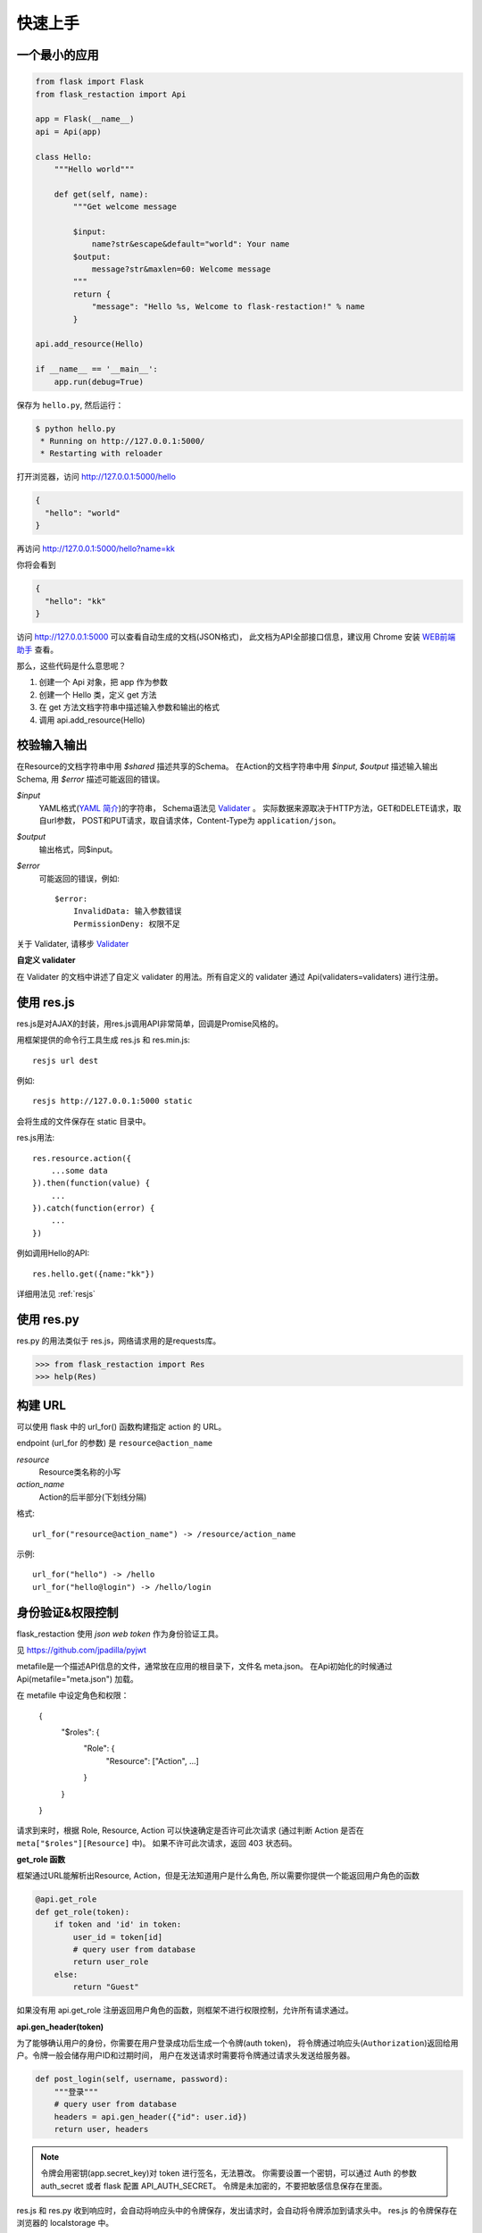 .. _quickstart:

快速上手
========

一个最小的应用
-------------------

.. code-block:: python
    
    from flask import Flask
    from flask_restaction import Api

    app = Flask(__name__)
    api = Api(app)

    class Hello:
        """Hello world"""

        def get(self, name):
            """Get welcome message

            $input:
                name?str&escape&default="world": Your name
            $output:
                message?str&maxlen=60: Welcome message
            """
            return {
                "message": "Hello %s, Welcome to flask-restaction!" % name
            }

    api.add_resource(Hello)

    if __name__ == '__main__':
        app.run(debug=True)

保存为 ``hello.py``, 然后运行：

.. code::

    $ python hello.py
     * Running on http://127.0.0.1:5000/
     * Restarting with reloader

打开浏览器，访问 http://127.0.0.1:5000/hello

.. code::

    {
      "hello": "world"
    }

再访问 http://127.0.0.1:5000/hello?name=kk

你将会看到 

.. code::

    {
      "hello": "kk"
    }

访问 http://127.0.0.1:5000 可以查看自动生成的文档(JSON格式)，
此文档为API全部接口信息，建议用 Chrome 安装 `WEB前端助手 <https://www.baidufe.com/fehelper>`_ 查看。

那么，这些代码是什么意思呢？

1. 创建一个 Api 对象，把 app 作为参数
2. 创建一个 Hello 类，定义 get 方法
3. 在 get 方法文档字符串中描述输入参数和输出的格式
4. 调用 api.add_resource(Hello)

.. glossary:: 两个概念
    *resource*
        资源，比如这里的 Hello 类
    
    *action* 
        操作，例如 get, post, delete, get_list, post_login。
        只要是 HTTP 方法或 HTTP 方法加下划线 _ 开头就行


校验输入输出
-------------------

在Resource的文档字符串中用 *$shared* 描述共享的Schema。
在Action的文档字符串中用 *$input*, *$output* 描述输入输出Schema, 用 *$error* 描述可能返回的错误。

*$input*
    YAML格式(`YAML 简介 <http://www.mutouxiaogui.cn/blog/?p=357>`_)的字符串，
    Schema语法见 `Validater <https://github.com/guyskk/validater>`_ 。
    实际数据来源取决于HTTP方法，GET和DELETE请求，取自url参数，
    POST和PUT请求，取自请求体，Content-Type为 ``application/json``。

*$output*
    输出格式，同$input。

*$error*
    可能返回的错误，例如::

        $error:
            InvalidData: 输入参数错误
            PermissionDeny: 权限不足

关于 Validater, 请移步 `Validater <https://github.com/guyskk/validater>`_

**自定义 validater**

在 Validater 的文档中讲述了自定义 validater 的用法。所有自定义的 validater 通过
Api(validaters=validaters) 进行注册。


使用 res.js
-----------

res.js是对AJAX的封装，用res.js调用API非常简单，回调是Promise风格的。

用框架提供的命令行工具生成 res.js 和 res.min.js::

    resjs url dest

例如::

    resjs http://127.0.0.1:5000 static

会将生成的文件保存在 static 目录中。

res.js用法::

    res.resource.action({
        ...some data
    }).then(function(value) {
        ...
    }).catch(function(error) {
        ...
    })

例如调用Hello的API::

    res.hello.get({name:"kk"})


详细用法见 :ref:`resjs`


使用 res.py
---------------------------

res.py 的用法类似于 res.js，网络请求用的是requests库。

.. code-block:: python

    >>> from flask_restaction import Res
    >>> help(Res)


构建 URL
---------------------------

可以使用 flask 中的 url_for() 函数构建指定 action 的 URL。

endpoint (url_for 的参数) 是 ``resource@action_name``
    
*resource*
    Resource类名称的小写

*action_name*
    Action的后半部分(下划线分隔)

格式::

    url_for("resource@action_name") -> /resource/action_name

示例::
    
    url_for("hello") -> /hello
    url_for("hello@login") -> /hello/login


身份验证&权限控制
-------------------

flask_restaction 使用 *json web token* 作为身份验证工具。

见 `https://github.com/jpadilla/pyjwt <https://github.com/jpadilla/pyjwt>`_

metafile是一个描述API信息的文件，通常放在应用的根目录下，文件名 meta.json。
在Api初始化的时候通过 Api(metafile="meta.json") 加载。

在 metafile 中设定角色和权限：
    
    {
        "$roles": {
            "Role": {
                "Resource": ["Action", ...]
            }
        }
    }

请求到来时，根据 Role, Resource, Action 可以快速确定是否许可此次请求
(通过判断 Action 是否在 ``meta["$roles"][Resource]`` 中)。 如果不许可此次请求，返回 403 状态码。

**get_role 函数**

框架通过URL能解析出Resource, Action，但是无法知道用户是什么角色, 所以需要你提供一个能返回用户角色的函数

.. code-block:: python
    
    @api.get_role
    def get_role(token):
        if token and 'id' in token:
            user_id = token[id]
            # query user from database
            return user_role
        else:
            return "Guest"

如果没有用 api.get_role 注册返回用户角色的函数，则框架不进行权限控制，允许所有请求通过。

**api.gen_header(token)**

为了能够确认用户的身份，你需要在用户登录成功后生成一个令牌(auth token)，
将令牌通过响应头(``Authorization``)返回给用户。令牌一般会储存用户ID和过期时间，
用户在发送请求时需要将令牌通过请求头发送给服务器。

.. code-block:: python

    def post_login(self, username, password):
        """登录"""
        # query user from database
        headers = api.gen_header({"id": user.id})
        return user, headers

.. Note:: 

    令牌会用密钥(app.secret_key)对 token 进行签名，无法篡改。
    你需要设置一个密钥，可以通过 Auth 的参数 auth_secret 或者 flask 配置 API_AUTH_SECRET。
    令牌是未加密的，不要把敏感信息保存在里面。

res.js 和 res.py 收到响应时，会自动将响应头中的令牌保存，发出请求时，会自动将令牌添加到请求头中。
res.js 的令牌保存在浏览器的 localstorage 中。


使用蓝图
-----------------------------

Api可以放在蓝图中，这样所有的 Resource 都会路由到蓝图中。

.. code-block:: python

    from flask import Flask, Blueprint
    from flask_restaction import Api

    app = Flask(__name__)
    bp = Blueprint('api', __name__)
    api = Api(bp)


对比其它框架
--------------------

**flask-restful**
~~~~~~~~~~~~~~~~~~~~

flask-restaction 相对于 flask-restful 有什么优势，或是什么特性?

- restaction 更灵活。

    restful 的方法只能是 http method，就是 get, post, put, delete 那几个，而
    restaction 的方法除了 http method，还可以是任何以 http method 加下划线开头的方法。

- 输入输出校验

    restaction 是声明式的，简单明确::
        
        from flask_restaction import reqparse

        name = "safestr&required&default='world'", "your name"
        schema_inputs = {
            "get": {"name": name}
        }

    在 reslful 中叫做 Request Parsing::

        from flask_restful import reqparse

        parser = reqparse.RequestParser()
        parser.add_argument('rate', type=int, help='Rate cannot be converted')
        parser.add_argument('name')
        args = parser.parse_args()

    Request Parsing 很繁琐，并且不能很好的重用代码。

    restaction 的输出校验和输入校验差不多，不同的是可以校验自定义的 python 对象。

    而 reslful 校验输出更加繁琐！

- 身份验证及权限控制
    
    restaction 提供一个灵活的权限系统，身份验证基于 jwt(json web token)，
    权限验证是通过json配置文件，而不是散布在代码中的装饰器(decorator)。

- 自动生成文档和res.js

    用 res.js 可以方便的调用 api。


历程
-----------------------------

**2015年9月4日 - 2015年12月**

项目开始

将validater作为一个独立项目

自动生成文档和res.js

添加身份验证和权限控制

重写身份验证和权限控制，之前的用起来太繁琐


**2016年1月20日 - 2月24日**

重写 validater，增强灵活性，去除一些混乱的语法

重构 Api
    - 将权限从 Api 里面分离
    - 将自动生成工具从 Api 里面分离，优化 res.js
    - 去除测试工具，因为 flask 1.0 内置测试工具可以取代这个
    - 将 testing.py 改造成 res.py，用于调用 API，功能类似于 res.js

**2016年3月 - 5月**

内部项目使用 flask-restaction 框架，项目已内测。
期间修复一些bug，做了小的改进和优化，Api基本未变。

**2016年5月 - 5月12日**

完善 res.js，对代码进行了重构和测试，支持模块化和标准 Promise。


